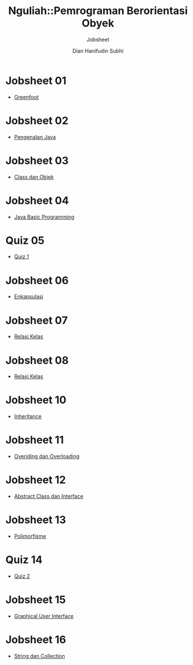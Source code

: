#+TITLE: Nguliah::Pemrograman Berorientasi Obyek
#+AUTHOR: Dian Hanifudin Subhi
#+EMAIL: dhanifudin@gmail.com
#+LANGUAGE: id
#+SELECT_TAGS: export
#+EXCLUDE_TAGS: noexport

#+OPTIONS: html-link-use-abs-url:nil html-postamble:nil html-preamble:t
#+OPTIONS: html-scripts:t html-style:t html5-fancy:nil tex:t
#+HTML_DOCTYPE: xhtml-strict
#+HTML_CONTAINER: div
#+DESCRIPTION:
#+KEYWORDS:
#+HTML_LINK_HOME:
#+HTML_LINK_UP:
#+HTML_MATHJAX:
#+HTML_HEAD: <link rel="stylesheet" type="text/css" href="../../assets/css/jobsheet.css"/>
#+HTML_HEAD_EXTRA:
#+SUBTITLE: Jobsheet
#+INFOJS_OPT:
#+CREATOR: <a href="http://www.gnu.org/software/emacs/">Emacs</a> 25.1.1 (<a href="http://orgmode.org">Org</a> mode 9.0.5)
#+LATEX_HEADER:

* Jobsheet 01
- [[./01-jobsheet.html][Greenfoot]]
* Jobsheet 02
- [[./02-jobsheet.html][Pengenalan Java]]
* Jobsheet 03
- [[./03-jobsheet.html][Class dan Objek]]
* Jobsheet 04
- [[./04-jobsheet.html][Java Basic Programming]]
* Quiz 05
- [[./05-quiz.html][Quiz 1]]
* Jobsheet 06
- [[./06-jobsheet.html][Enkapsulasi]]
* Jobsheet 07
- [[./07-jobsheet.html][Relasi Kelas]]
* Jobsheet 08
- [[./08-jobsheet.html][Relasi Kelas]]
* Jobsheet 10
- [[./10-jobsheet.html][Inheritance]]
* Jobsheet 11
- [[./11-jobsheet.html][Overiding dan Overloading]]
* Jobsheet 12
- [[./pdf/12-jobsheet.pdf][Abstract Class dan Interface]]
* Jobsheet 13
- [[./pdf/13-jobsheet.pdf][Polimorfisme]]
* Quiz 14
- [[./06-quiz.html][Quiz 2]]
* Jobsheet 15
- [[./15-jobsheet.html][Graphical User Interface]]
* Jobsheet 16
- [[./16-jobsheet.html][String dan Collection]]

